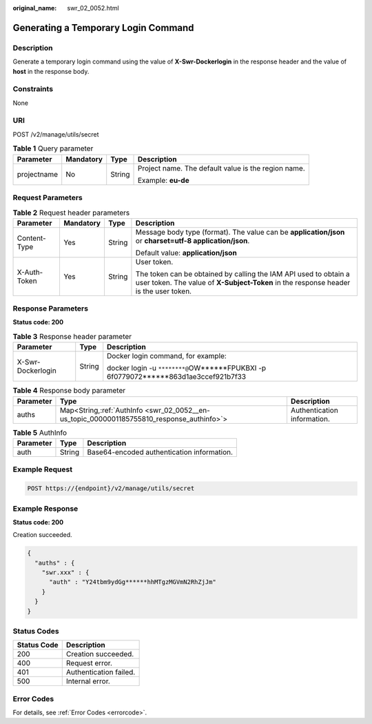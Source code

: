 :original_name: swr_02_0052.html

.. _swr_02_0052:

Generating a Temporary Login Command
====================================

Description
-----------

Generate a temporary login command using the value of **X-Swr-Dockerlogin** in the response header and the value of **host** in the response body.

Constraints
-----------

None

URI
---

POST /v2/manage/utils/secret

.. table:: **Table 1** Query parameter

   +-----------------+-----------------+-----------------+-----------------------------------------------------+
   | Parameter       | Mandatory       | Type            | Description                                         |
   +=================+=================+=================+=====================================================+
   | projectname     | No              | String          | Project name. The default value is the region name. |
   |                 |                 |                 |                                                     |
   |                 |                 |                 | Example: **eu-de**                                  |
   +-----------------+-----------------+-----------------+-----------------------------------------------------+

Request Parameters
------------------

.. table:: **Table 2** Request header parameters

   +-----------------+-----------------+-----------------+----------------------------------------------------------------------------------------------------------------------------------------------------------+
   | Parameter       | Mandatory       | Type            | Description                                                                                                                                              |
   +=================+=================+=================+==========================================================================================================================================================+
   | Content-Type    | Yes             | String          | Message body type (format). The value can be **application/json** or **charset=utf-8 application/json**.                                                 |
   |                 |                 |                 |                                                                                                                                                          |
   |                 |                 |                 | Default value: **application/json**                                                                                                                      |
   +-----------------+-----------------+-----------------+----------------------------------------------------------------------------------------------------------------------------------------------------------+
   | X-Auth-Token    | Yes             | String          | User token.                                                                                                                                              |
   |                 |                 |                 |                                                                                                                                                          |
   |                 |                 |                 | The token can be obtained by calling the IAM API used to obtain a user token. The value of **X-Subject-Token** in the response header is the user token. |
   +-----------------+-----------------+-----------------+----------------------------------------------------------------------------------------------------------------------------------------------------------+

Response Parameters
-------------------

**Status code: 200**

.. table:: **Table 3** Response header parameter

   +-----------------------+-----------------------+---------------------------------------------------------------------------------------+
   | Parameter             | Type                  | Description                                                                           |
   +=======================+=======================+=======================================================================================+
   | X-Swr-Dockerlogin     | String                | Docker login command, for example:                                                    |
   |                       |                       |                                                                                       |
   |                       |                       | docker login -u ``********@``\ OW******FPUKBXI -p 6f0779072******863d1ae3ccef921b7f33 |
   +-----------------------+-----------------------+---------------------------------------------------------------------------------------+

.. table:: **Table 4** Response body parameter

   +-----------+---------------------------------------------------------------------------------------------+-----------------------------+
   | Parameter | Type                                                                                        | Description                 |
   +===========+=============================================================================================+=============================+
   | auths     | Map<String,\ :ref:`AuthInfo <swr_02_0052__en-us_topic_0000001185755810_response_authinfo>`> | Authentication information. |
   +-----------+---------------------------------------------------------------------------------------------+-----------------------------+

.. _swr_02_0052__en-us_topic_0000001185755810_response_authinfo:

.. table:: **Table 5** AuthInfo

   ========= ====== ==========================================
   Parameter Type   Description
   ========= ====== ==========================================
   auth      String Base64-encoded authentication information.
   ========= ====== ==========================================

Example Request
---------------

.. code-block:: text

   POST https://{endpoint}/v2/manage/utils/secret

Example Response
----------------

**Status code: 200**

Creation succeeded.

.. code-block::

   {
     "auths" : {
       "swr.xxx" : {
         "auth" : "Y24tbm9ydGg******hhMTgzMGVmN2RhZjJm"
       }
     }
   }

Status Codes
------------

=========== ======================
Status Code Description
=========== ======================
200         Creation succeeded.
400         Request error.
401         Authentication failed.
500         Internal error.
=========== ======================

Error Codes
-----------

For details, see :ref:`Error Codes <errorcode>`.
